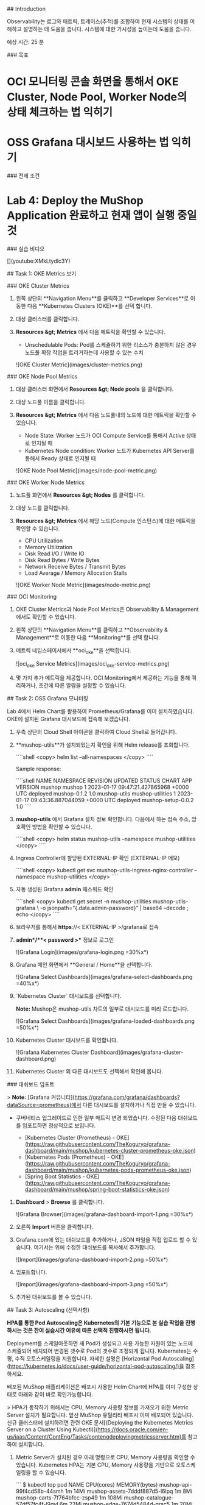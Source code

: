 # Monitor the deployment

## Introduction

Observability는 로그와 매트릭, 트레이스(추적)를 조합하여 현재 시스템의 상태를 이해하고 설명하는 데 도움을 줍니다. 시스템에 대한 가시성을 높이는데 도움을 줍니다.

예상 시간: 25 분

### 목표

* OCI 모니터링 콘솔 화면을 통해서 OKE Cluster, Node Pool, Worker Node의 상태 체크하는 법 익히기
* OSS Grafana 대시보드 사용하는 법 익히기

### 전제 조건

* **Lab 4: Deploy the MuShop Application** 완료하고 현재 앱이 실행 중일 것

### 실습 비디오

[](youtube:XMkLtydlc3Y)


## Task 1: OKE Metrics 보기

### OKE Cluster Metrics

1. 왼쪽 상단의 **Navigation Menu**를 클릭하고 **Developer Services**로 이동한 다음 **Kubernetes Clusters (OKE)**를 선택 합니다.

2. 대상 클러스터를 클릭합니다.

3. **Resources &gt; Metrics** 에서 다음 메트릭을 확인할 수 있습니다.

    * Unschedulable Pods: Pod를 스케쥴하기 위한 리소스가 충분하지 않은 경우 노드풀 확장 작업을 트리거하는데 사용할 수 있는 수치

    ![OKE Cluster Metric](images/cluster-metrics.png)

### OKE Node Pool Metrics

1. 대상 클러스터 화면에서 **Resources &gt; Node pools** 을 클릭합니다.

2. 대상 노드풀 이름을 클릭합니다.

3. **Resources &gt; Metrics** 에서 다음 노드풀내의 노드에 대한 메트릭을 확인할 수 있습니다.

    * Node State: Worker 노드가 OCI Compute Service를 통해서 Active 상태로 인지될 때
    * Kubernetes Node condition: Worker 노드가 Kubernetes API Server를 통해서 Ready 상태로 인지될 때

    ![OKE Node Pool Metric](images/node-pool-metric.png)

### OKE Worker Node Metrics

1. 노드풀 화면에서 **Resources &gt; Nodes** 를 클릭합니다.

2. 대상 노드를 클릭합니다.

3. **Resources &gt; Metrics** 에서 해당 노드(Compute 인스턴스)에 대한 메트릭을 확인할 수 있습니다.

    * CPU Utilization
    * Memory Utilization
    * Disk Read I/O / Write IO
    * Disk Read Bytes / Write Bytes
    * Network Receive Bytes / Transmit Bytes
    * Load Average / Memory Allocation Stalls

    ![OKE Worker Node Metric](images/node-metric.png)

### OCI Monitoring

1. OKE Cluster Metrics과 Node Pool Metrics은 Observability & Management에서도 확인할 수 있습니다.

2. 왼쪽 상단의 **Navigation Menu**를 클릭하고 **Observability & Management**로 이동한 다음 **Monitoring**를 선택 합니다.

3. 메트릭 네임스페이서에서 **oci_oke**을 선택합니다.

    ![oci_oke Service Metrics](images/oci_oke-service-metrics.png)

4. 몇 가지 추가 메트릭을 제공합니다. OCI Monitoring에서 제공하는 기능을 통해 쿼리하거나, 조건에 따른 알람을 설정할 수 있습니다.


## Task 2: OSS Grafana 모니터링

Lab 4에서 Helm Chart를 활용하여 Prometheus/Grafana를 이미 설치하였습니다. OKE에 설치된 Grafana 대시보드에 접속해 보겠습니다.

1. 우측 상단의 Cloud Shell 아이콘을 클릭하여 Cloud Shell로 들어갑니다.

2. **mushop-utils**가 설치되었는지 확인을 위해 Helm release를 조회합니다.

    ````shell
    <copy>
    helm list --all-namespaces
    </copy>
    ````

    Sample response:

    ````shell
    NAME            NAMESPACE               REVISION        UPDATED                                 STATUS          CHART                   APP VERSION
    mushop          mushop                  1               2023-01-17 09:47:21.427865968 +0000 UTC deployed        mushop-0.1.2            1.0        
    mushop-utils    mushop-utilities        1               2023-01-17 09:43:36.887044059 +0000 UTC deployed        mushop-setup-0.0.2      1.0      
    ````

3. **mushop-utils** 에서 Grafana 설치 정보 확인합니다. 다음에서 하는 접속 주소, 암호확인 방법을 확인할 수 있습니다.

    ````shell
    <copy>
    helm status mushop-utils --namespace mushop-utilities
    </copy>
    ````

4. Ingress Controller에 할당된 EXTERNAL-IP 확인 (EXTERNAL-IP 메모)

    ````shell
    <copy>
    kubectl get svc mushop-utils-ingress-nginx-controller --namespace mushop-utilities
    </copy>
    ````

5. 자동 생성된 Grafana **admin** 패스워드 확인

    ````shell
    <copy>
    kubectl get secret -n mushop-utilities mushop-utils-grafana \
    -o jsonpath="{.data.admin-password}" | base64 --decode ; echo
    </copy>
    ````

6. 브라우저를 통해서 **https**://< EXTERNAL-IP >/grafana로 접속

7. **admin**/**< password >** 정보로 로그인

    ![Grafana Login](images/grafana-login.png =30%x*)

8. Grafana 메인 화면에서 **General / Home**을 선택합니다.

    ![Grafana Select Dashboards](images/grafana-select-dashboards.png =40%x*)

9. `Kubernetes Cluster` 대시보드를 선택합니다.

    *Note:* Mushop은 mushop-utils 차트의 일부로 대시보드를 미리 로드합니다.

    ![Grafana Select Dashboards](images/grafana-loaded-dashboards.png =50%x*)

10. Kubernetes Cluster 대시보드를 확인합니다.

    ![Grafana Kubernetes Cluster Dashboard](images/grafana-cluster-dashboard.png)

11. Kubernetes Cluster 외 다른 대시보드도 선택해서 확인해 봅니다.

### 대쉬보드 임포트

> *Note:* [Grafana 커뮤니티](https://grafana.com/grafana/dashboards?dataSource=prometheus)에서 다른 대시보드를 설치하거나 직접 만들 수 있습니다.

- 쿠버네티스 업그레이드로 인한 일부 메트릭 변경 되었습니다. 수정된 다음 대쉬보드를 임포트하면 정상적으로 보입니다.

    * [Kubernetes Cluster (Prometheus) - OKE](https://raw.githubusercontent.com/TheKoguryo/grafana-dashboard/main/mushop/kubernetes-cluster-prometheus-oke.json)
    * [Kubernetes Pods (Prometheus) - OKE](https://raw.githubusercontent.com/TheKoguryo/grafana-dashboard/main/mushop/kubernetes-pods-prometheus-oke.json)
    * [Spring Boot Statistics - OKE](https://raw.githubusercontent.com/TheKoguryo/grafana-dashboard/main/mushop/spring-boot-statistics-oke.json)

1. **Dashboard** > **Browse** 를 클릭합니다.

    ![Grafana Browser](images/grafana-dashboard-import-1.png =30%x*)

2. 오른쪽 **Import** 버튼을 클릭합니다.

3. Grafana.com에 있는 대쉬보드를 추가하거나, JSON 파일을 직접 업로드 할 수 있습니다. 여기서는 위에 수정한 대쉬보드를 복사해서 추가합니다.

    ![Import](images/grafana-dashboard-import-2.png =50%x*)

4. 임포트합니다.

    ![Import](images/grafana-dashboard-import-3.png =50%x*)

5. 추가된 대쉬보드를 볼 수 있습니다.

## Task 3: Autoscaling (선택사항)

*HPA를 통한 Pod Autoscaling은 Kubernetes의 기본 기능으로 본 실습 작업을 진행하시는 것은 잔여 실습시간 여유에 따른 선택적 진행하시면 됩니다.*

Deployment를 스케일아웃하면 새 Pod가 생성되고 사용 가능한 자원이 있는 노드에 스케쥴되어 배치되어 변경된 갯수로 Pod의 갯수로 조정되게 됩니다. Kubernetes는 수평, 수직 오토스케일링을 지원합니다. 자세한 설명은 [Horizontal Pod Autoscaling](https://kubernetes.io/docs/user-guide/horizontal-pod-autoscaling/)을 참조하세요.

배포된 MuShop 애플리케이션은 배포시 사용한 Helm Chart에 HPA를 이미 구성한 상태로 아래와 같이 바로 확인가능합니다.

> HPA가 동작하기 위해서는 CPU, Memory 사용량 정보를 가져오기 위한 Metric Server 설치가 필요합니다. 앞선 MuShop 유틸리티 배포시 이미 배포되어 있습니다. 신규 클러스터에 설치하려면 관련 OKE 문서[(Deploying the Kubernetes Metrics Server on a Cluster Using Kubectl)](https://docs.oracle.com/en-us/iaas/Content/ContEng/Tasks/contengdeployingmetricsserver.htm)를 참고하여 설치합니다.

1. Metric Server가 설치된 경우 아래 명령으로 CPU, Memory 사용량을 확인할 수 있습니다. Kubernetes HPA는 기본 CPU, Memory 사용량을 기반으로 오토스케일링을 할 수 있습니다.

    ```
    $ kubectl top pod
    NAME                                  CPU(cores)   MEMORY(bytes)   
    mushop-api-99f4cd58b-44smh            1m           14Mi            
    mushop-assets-7dddf887d5-l6lpq        1m           8Mi             
    mushop-carts-7f764bfcc-zsp49          1m           108Mi           
    mushop-catalogue-57df57fc4f-l9qvl     6m           22Mi            
    mushop-edge-7674d5484d-qrsc5          1m           20Mi            
    mushop-events-765696cbf7-nrmlg        1m           6Mi             
    mushop-fulfillment-6d568c7fb5-bs5b4   1m           57Mi            
    mushop-nats-8678987b7c-wdm5r          1m           25Mi            
    mushop-orders-c9bdbdbfc-gzqxj         3m           361Mi           
    mushop-payment-65f68f8dff-zqrzv       1m           7Mi             
    mushop-session-6484c5d995-2lwqc       1m           7Mi             
    mushop-storefront-5c4d8d4844-g56rg    1m           1Mi             
    mushop-user-5d58f6694b-cs7kd          1m           68Mi
    ```

2. MuShop 애플리케이션의 현재 스케일링 설정 및 Replicas 수 확인

    ````shell
    <copy>
    kubectl get hpa
    </copy>
    ````

    Sample response:

    ````shell
    NAME                REFERENCE                      TARGETS   MINPODS   MAXPODS   REPLICAS   AGE
    mushop-api          Deployment/mushop-api          1%/70%    1         10        1          3h35m
    mushop-assets       Deployment/mushop-assets       1%/70%    1         10        1          3h35m
    mushop-catalogue    Deployment/mushop-catalogue    4%/70%    1         10        1          3h35m
    mushop-edge         Deployment/mushop-edge         2%/70%    1         10        1          3h35m
    mushop-events       Deployment/mushop-events       1%/70%    1         10        1          3h35m
    mushop-storefront   Deployment/mushop-storefront   1%/70%    1         10        1          3h35m
    mushop-user         Deployment/mushop-user         1%/70%    1         10        1          3h35m
    ````

    노드의 Shape에 따라 TARGETS에서 현재 사용량이 `1%`정도로 낮을 수 있고, Replicas 수는 `1` 정도로 낮게 설정되어 있는 것을 확인할 수 있습니다.

3. HPA 설정을 확인해 보면 Pod의 CPU 기준으로 70%가 넘으면 스케일하는 기준임을 알 수 있습니다.

    ````shell
    <copy>
    kubectl describe hpa mushop-api
    </copy>
    ````

    ````
    Name:                                                  mushop-api
    Namespace:                                             mushop
    Labels:                                                app.kubernetes.io/managed-by=Helm
    Annotations:                                           meta.helm.sh/release-name: mushop
                                                           meta.helm.sh/release-namespace: mushop
    CreationTimestamp:                                     Mon, 07 Mar 2022 01:59:56 +0000
    Reference:                                             Deployment/mushop-api
    Metrics:                                               ( current / target )
      resource cpu on pods  (as a percentage of request):  1% (1m) / 70%
    Min replicas:                                          1
    Max replicas:                                          10
    Deployment pods:                                       1 current / 1 desired
    Conditions:
      Type            Status  Reason              Message
      ----            ------  ------              -------
      AbleToScale     True    ReadyForNewScale    recommended size matches current size
      ScalingActive   True    ValidMetricFound    the HPA was able to successfully calculate a replica count from cpu resource utilization (percentage of request)
      ScalingLimited  False   DesiredWithinRange  the desired count is within the acceptable range
    Events:           <none>
    ````

4. 배포(Deployments)에 의해서 생성된 ReplicaSet 확인

    ````shell
    <copy>
    kubectl get rs
    </copy>
    ````

    Sample response:

    ````shell
    NAME                           DESIRED   CURRENT   READY   AGE
    mushop-api-67df55b466          1         1         1       3h37m
    mushop-assets-5d6f44b88f       1         1         1       3h37m
    mushop-carts-5c97d8bf9c        1         1         1       3h37m
    mushop-catalogue-c79d9464c     1         1         1       3h37m
    mushop-edge-8649c9b5dd         1         1         1       3h37m
    mushop-events-6f69d5cc79       1         1         1       3h37m
    mushop-fulfillment-b59cc849    1         1         1       3h37m
    mushop-nats-977d9d7df          1         1         1       3h37m
    mushop-orders-5f65f59497       1         1         1       3h37m
    mushop-payment-6456f6df7       1         1         1       3h37m
    mushop-session-678f95f767      1         1         1       3h37m
    mushop-storefront-7c8c866d88   1         1         1       3h37m
    mushop-user-6b8b559cc6         1         1         1       3h37m
    ````

5. 부하를 주기 위한 시뮬레이션 앱을 배포

    ````shell
    <copy>
    kubectl create -f https://raw.githubusercontent.com/oracle-quickstart/oci-cloudnative/master/src/load/load-dep.yaml
    </copy>
    ````

6. 몇 분정도 대기 후 HPA Metrics 확인

    ````shell
    <copy>
    kubectl get hpa
    </copy>
    ````

    Sample response:

    ````shell
    NAME                REFERENCE                      TARGETS   MINPODS   MAXPODS   REPLICAS   AGE
    mushop-api          Deployment/mushop-api          60%/70%   1         10        2          3h40m
    mushop-assets       Deployment/mushop-assets       1%/70%    1         10        1          3h40m
    mushop-catalogue    Deployment/mushop-catalogue    6%/70%    1         10        1          3h40m
    mushop-edge         Deployment/mushop-edge         96%/70%   1         10        2          3h40m
    mushop-events       Deployment/mushop-events       3%/70%    1         10        1          3h40m
    mushop-storefront   Deployment/mushop-storefront   14%/70%   1         10        1          3h40m
    mushop-user         Deployment/mushop-user         1%/70%    1         10        1          3h40m
    ````

    TARGETS에 있는 현재 값이 증가하여 목표치를 넘었는지 Replicas 수가 증가하기 시작했는지 확인

     *참고:* 클러스터 Worker 노드의 Shape에 따라 사용량이 더 낮거나 높을 수 있습니다.

7. HPA 확인해 보면 스케일 이벤트가 발생한 것을 알 수 있습니다.

    ````
    winter@cloudshell:~ (ap-chuncheon-1)$ kubectl describe hpa mushop-api
    Name:                                                  mushop-api
    Namespace:                                             mushop
    ...
    Events:
      Type    Reason             Age    From                       Message
      ----    ------             ----   ----                       -------
      Normal  SuccessfulRescale  3m10s  horizontal-pod-autoscaler  New size: 2; reason: cpu resource utilization (percentage of request) above target    
    ````

8. 부하 시뮬레이터 삭제

    ````shell
    <copy>
    kubectl delete -f https://raw.githubusercontent.com/oracle-quickstart/oci-cloudnative/master/src/load/load-dep.yaml
    </copy>
    ````

    몇 분 후 부하가 감소하고 대상의 리소스 사용량이 감소합니다. 이 시점에서 Kubernetes는 **scale down**을 시작하고 Replicas 수를 최소로 되돌립니다.

이제 **다음 실습을 진행**하시면 됩니다.

## Acknowledgements

* **Author** - DongHee Lee, Adao Junior
* **Korean Translator & Contributors** - DongHee Lee, February 2022
- **Last Updated By/Date** - DongHee Lee, January 2023
